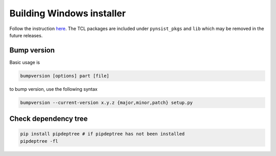 ============================
Building Windows installer
============================

Follow the instruction `here <https://pynsist.readthedocs.io/en/latest/faq.html#packaging-with-tkinter>`_.
The TCL packages are included under ``pynsist_pkgs`` and ``lib`` which may be removed in the future releases.


Bump version
===================
Basic usage is

.. code-block:: bash

    bumpversion [options] part [file]

to bump version, use the following syntax

.. code-block:: bash

    bumpversion --current-version x.y.z {major,minor,patch} setup.py



Check dependency tree
============================
.. code-block:: bash

    pip install pipdeptree # if pipdeptree has not been installed
    pipdeptree -fl
